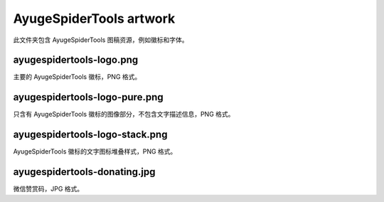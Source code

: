 ========================
AyugeSpiderTools artwork
========================

此文件夹包含 AyugeSpiderTools 图稿资源，例如徽标和字体。

ayugespidertools-logo.png
-------------------------

主要的 AyugeSpiderTools 徽标，PNG 格式。

ayugespidertools-logo-pure.png
------------------------------

只含有 AyugeSpiderTools 徽标的图像部分，不包含文字描述信息，PNG 格式。

ayugespidertools-logo-stack.png
-------------------------------

AyugeSpiderTools 徽标的文字图标堆叠样式，PNG 格式。

ayugespidertools-donating.jpg
-----------------------------

微信赞赏码，JPG 格式。
